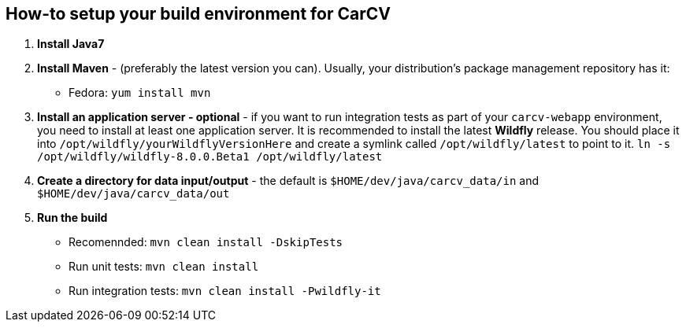 == How-to setup your build environment for CarCV

. *Install Java7*

. *Install Maven* - (preferably the latest version you can).
Usually, your distribution's package management repository has it:
** Fedora: `yum install mvn`

. *Install an application server - optional* - if you want to run integration tests as part of your `carcv-webapp` environment, you need to install at least one application server.
It is recommended to install the latest *Wildfly* release. You should place it into `/opt/wildfly/yourWildflyVersionHere`
and create a symlink called `/opt/wildfly/latest` to point to it.
`ln -s /opt/wildfly/wildfly-8.0.0.Beta1 /opt/wildfly/latest`

. *Create a directory for data input/output* - the default is `$HOME/dev/java/carcv_data/in` and `$HOME/dev/java/carcv_data/out`

. *Run the build*
** Recomennded: `mvn clean install -DskipTests`
** Run unit tests: `mvn clean install`
** Run integration tests: `mvn clean install -Pwildfly-it`
